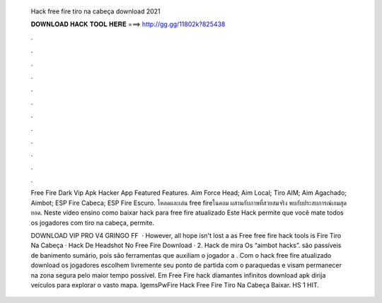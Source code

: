   Hack free fire tiro na cabeça download 2021
  
  
  
  𝐃𝐎𝐖𝐍𝐋𝐎𝐀𝐃 𝐇𝐀𝐂𝐊 𝐓𝐎𝐎𝐋 𝐇𝐄𝐑𝐄 ===> http://gg.gg/11802k?825438
  
  
  
  .
  
  
  
  .
  
  
  
  .
  
  
  
  .
  
  
  
  .
  
  
  
  .
  
  
  
  .
  
  
  
  .
  
  
  
  .
  
  
  
  .
  
  
  
  .
  
  
  
  .
  
  Free Fire Dark Vip Apk Hacker App Featured Features. Aim Force Head; Aim Local; Tiro AIM; Aim Agachado; Aimbot; ESP Fire Cabeca; ESP Fire Escuro. โหลดและเล่น free fireในคอม ผสานกับภาพที่สวยสมจริง พบกับประสบการณ์เกมสุดยอด. Neste vídeo ensino como baixar hack para free fire atualizado Este Hack permite que você mate todos os jogadores com tiro na cabeça, permite.
  
  DOWNLOAD VIP PRO V4  GRINGO FF   · However, all hope isn't lost a as Free free fire hack tools is Fire Tiro Na Cabeça · Hack De Headshot No Free Fire Download · 2. Hack de mira Os “aimbot hacks”. são passíveis de banimento sumário, pois são ferramentas que auxiliam o jogador a . Com o hack free fire atualizado download os jogadores escolhem livremente seu ponto de partida com o paraquedas e visam permanecer na zona segura pelo maior tempo possível. Em Free Fire hack diamantes infinitos download apk dirija veículos para explorar o vasto mapa. IgemsPwFire Hack Free Fire Tiro Na Cabeça Baixar. HS 1 HIT.
